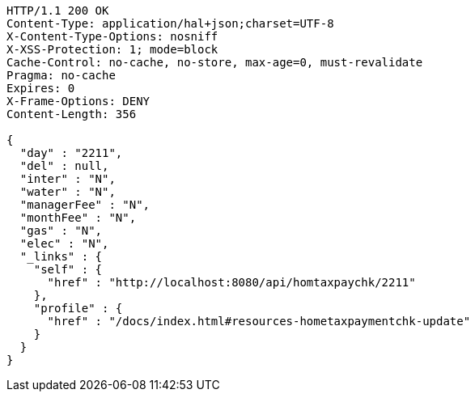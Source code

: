 [source,http,options="nowrap"]
----
HTTP/1.1 200 OK
Content-Type: application/hal+json;charset=UTF-8
X-Content-Type-Options: nosniff
X-XSS-Protection: 1; mode=block
Cache-Control: no-cache, no-store, max-age=0, must-revalidate
Pragma: no-cache
Expires: 0
X-Frame-Options: DENY
Content-Length: 356

{
  "day" : "2211",
  "del" : null,
  "inter" : "N",
  "water" : "N",
  "managerFee" : "N",
  "monthFee" : "N",
  "gas" : "N",
  "elec" : "N",
  "_links" : {
    "self" : {
      "href" : "http://localhost:8080/api/homtaxpaychk/2211"
    },
    "profile" : {
      "href" : "/docs/index.html#resources-hometaxpaymentchk-update"
    }
  }
}
----
